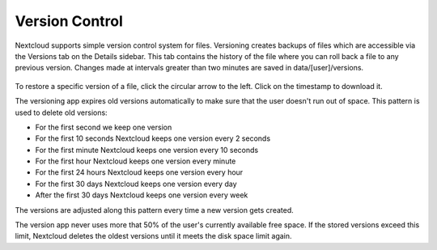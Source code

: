 ===============
Version Control
===============

Nextcloud supports simple version control system for files. Versioning creates 
backups of files which are accessible via the Versions tab on the Details 
sidebar. This tab contains the history of the file where you can roll back a 
file to any previous version. Changes made at intervals greater than two minutes 
are saved in data/[user]/versions.

.. figure:: ../images/files_versioning.png

To restore a specific version of a file, click the circular arrow to the left. 
Click on the timestamp to download it.

The versioning app expires old versions automatically to make sure that
the user doesn't run out of space. This pattern is used to delete
old versions:

* For the first second we keep one version
* For the first 10 seconds Nextcloud keeps one version every 2 seconds
* For the first minute Nextcloud keeps one version every 10 seconds
* For the first hour Nextcloud keeps one version every minute
* For the first 24 hours Nextcloud keeps one version every hour
* For the first 30 days Nextcloud keeps one version every day
* After the first 30 days Nextcloud keeps one version every week

The versions are adjusted along this pattern every time a new version gets
created.

The version app never uses more that 50% of the user's currently available free 
space. If the stored versions exceed this limit, Nextcloud deletes the oldest 
versions until it meets the disk space limit again.
